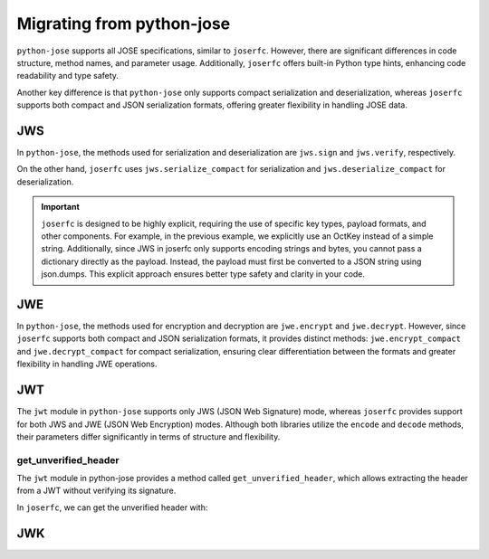 Migrating from python-jose
==========================

``python-jose`` supports all JOSE specifications, similar to ``joserfc``.
However, there are significant differences in code structure, method names,
and parameter usage. Additionally, ``joserfc`` offers built-in Python type
hints, enhancing code readability and type safety.

Another key difference is that ``python-jose`` only supports compact serialization
and deserialization, whereas ``joserfc`` supports both compact and JSON serialization
formats, offering greater flexibility in handling JOSE data.

JWS
---

In ``python-jose``, the methods used for serialization and deserialization are
``jws.sign`` and ``jws.verify``, respectively.

On the other hand, ``joserfc`` uses ``jws.serialize_compact`` for serialization
and ``jws.deserialize_compact`` for deserialization.

.. code-block:: python
    :caption: python-jose

    from jose import jws

    signed = jws.sign({'a': 'b'}, 'secret', algorithm='HS256')
    jws.verify(signed, 'secret', algorithms='HS256')
    # the verify only returns the payload

.. code-block:: python
    :caption: joserfc

    import json
    from joserfc import jws
    from joserfc.jwk import OctKey

    key = OctKey.import_key("secret")
    protected = {"alg": "HS256"}
    signed = jws.serialize_compact(protected, json.dumps({'a': 'b'}), key)
    obj = jws.deserialize_compact(text, key)
    # access the payload with obj.payload

.. important::

    ``joserfc`` is designed to be highly explicit, requiring the use of specific
    key types, payload formats, and other components. For example, in the previous
    example, we explicitly use an OctKey instead of a simple string. Additionally,
    since JWS in joserfc only supports encoding strings and bytes, you cannot pass
    a dictionary directly as the payload. Instead, the payload must first be converted
    to a JSON string using json.dumps. This explicit approach ensures better type
    safety and clarity in your code.

JWE
---

In ``python-jose``, the methods used for encryption and decryption are ``jwe.encrypt``
and ``jwe.decrypt``. However, since ``joserfc`` supports both compact and JSON serialization
formats, it provides distinct methods: ``jwe.encrypt_compact`` and ``jwe.decrypt_compact`` for
compact serialization, ensuring clear differentiation between the formats and greater
flexibility in handling JWE operations.

.. code-block:: python
    :caption: python-jose

    from jose import jwe

    encrypted = jwe.encrypt('Hello, World!', 'asecret128bitkey', algorithm='dir', encryption='A128GCM')
    jwe.decrypt(encrypted, 'asecret128bitkey')
    # => 'Hello, World!'

.. code-block:: python
    :caption: joserfc

    from joserfc import jwe
    from joserfc.jwk import OctKey

    key = OctKey.generate_key(128)  # 128bit key
    protected = {'alg': 'dir', 'enc': 'A128GCM'}
    encrypted = jwe.encrypt_compact(protected, 'Hello, World!', key)
    obj = jwe.decrypt_compact(encrypted, key)
    # obj.payload => b'Hello, World!'

JWT
---

The ``jwt`` module in ``python-jose`` supports only JWS (JSON Web Signature) mode,
whereas ``joserfc`` provides support for both JWS and JWE (JSON Web Encryption) modes.
Although both libraries utilize the ``encode`` and ``decode`` methods, their parameters
differ significantly in terms of structure and flexibility.

.. code-block:: python
    :caption: python-jose

    from jose import jwt

    encoded = jwt.encode({'a': 'b'}, 'secret', algorithm='HS256')
    jwt.decode(encoded, 'secret', algorithms='HS256')
    # => {'a': 'b'}

.. code-block:: python
    :caption: joserfc

    from joserfc import jwt
    from joserfc.jwk import OctKey

    key = OctKey.import_key("secret")
    # jwt.encode(header, payload, key)
    encoded = jwt.encode({"alg": "HS256"}, {'a': 'b'}, key)
    token = jwt.decode(encoded, key)
    # => token.header : {"alg": "HS256"}
    # => token.claims : {"some": "payload"}

get_unverified_header
~~~~~~~~~~~~~~~~~~~~~

The ``jwt`` module in python-jose provides a method called ``get_unverified_header``,
which allows extracting the header from a JWT without verifying its signature.

In ``joserfc``, we can get the unverified header with:

.. code-block:: python
    :caption: joserfc

    from typing import Any
    from joserfc import jws

    def get_unverified_header(token: str) -> dict[str, Any]:
        token_content = jws.extract_compact(token.encode())
        return token_content.protected

JWK
---
